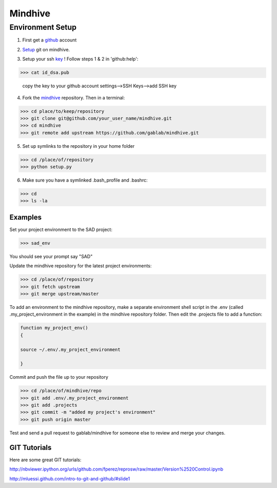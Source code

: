 ========
Mindhive
========

Environment Setup
-----------------

1. First get a github_ account

.. _github: http://www.github.com

2. Setup_ git on mindhive. 

.. _Setup: https://help.github.com/articles/set-up-git

3. Setup your ssh key_ ! Follow steps 1 & 2 in 'github:help':  

.. _key: https://help.github.com/articles/generating-ssh-keys

>>> cat id_dsa.pub

  copy the key to your github account settings-->SSH Keys-->add SSH key


4. Fork the mindhive_ repository. Then in a terminal:

.. _mindhive: http://github.com/gablab/mindhive


>>> cd place/to/keep/repository
>>> git clone git@github.com/your_user_name/mindhive.git
>>> cd mindhive
>>> git remote add upstream https://github.com/gablab/mindhive.git

5. Set up symlinks to the repository in your home folder

>>> cd /place/of/repository
>>> python setup.py

6. Make sure you have a symlinked .bash_profile and .bashrc:

>>> cd
>>> ls -la

Examples
^^^^^^^^

Set your project environment to the SAD project:

>>> sad_env

You should see your prompt say "SAD"

Update the mindhive repository for the latest project environments:

>>> cd /place/of/repository
>>> git fetch upstream
>>> git merge upstream/master

To add an environment to the mindhive repository, make a separate environment shell script in the .env (called .my_project_environment in the example) in the mindhive repository folder. Then edit the .projects file to add a function:

.. code::
  
   function my_project_env()
   {
 
   source ~/.env/.my_project_environment

   }

Commit and push the file up to your repository

>>> cd /place/of/mindhive/repo
>>> git add .env/.my_project_environment
>>> git add .projects
>>> git commit -m "added my project's environment"
>>> git push origin master


Test and send a pull request to gablab/mindhive for someone else to review and merge your changes. 

GIT Tutorials
^^^^^^^^^^^^^

Here are some great GIT tutorials:

http://nbviewer.ipython.org/urls/github.com/fperez/reprosw/raw/master/Version%2520Control.ipynb

http://mluessi.github.com/intro-to-git-and-github/#slide1
